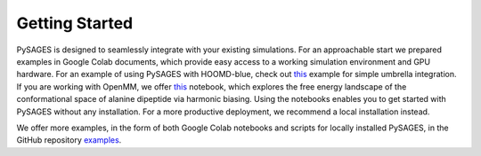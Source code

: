 Getting Started
===============

PySAGES is designed to seamlessly integrate with your existing simulations.
For an approachable start we prepared examples in Google Colab documents, which provide easy access to a working simulation environment and GPU hardware.
For an example of using PySAGES with HOOMD-blue, check out `this <https://colab.research.google.com/github/SSAGESLabs/PySAGES/blob/main/examples/hoomd-blue/Umbrella_Integration.ipynb>`__ example for simple umbrella integration.
If you are working with OpenMM, we offer `this <https://colab.research.google.com/github/SSAGESLabs/PySAGES/blob/main/examples/openmm/Harmonic_Bias.ipynb>`__ notebook, which explores the free energy landscape of the conformational space of alanine dipeptide via harmonic biasing.
Using the notebooks enables you to get started with PySAGES without any installation.
For a more productive deployment, we recommend a local installation instead.

We offer more examples, in the form of both Google Colab notebooks and scripts for locally installed PySAGES, in the GitHub repository `examples <https://github.com/SSAGESLabs/PySAGES/tree/main/examples>`__.
